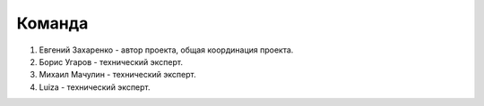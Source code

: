 Команда
=======

#. Евгений Захаренко - автор проекта, общая координация проекта.
#. Борис Угаров - технический эксперт.
#. Михаил Мачулин - технический эксперт.
#. Luiza - технический эксперт.


.. TODO: Эксперт по ГОСТ